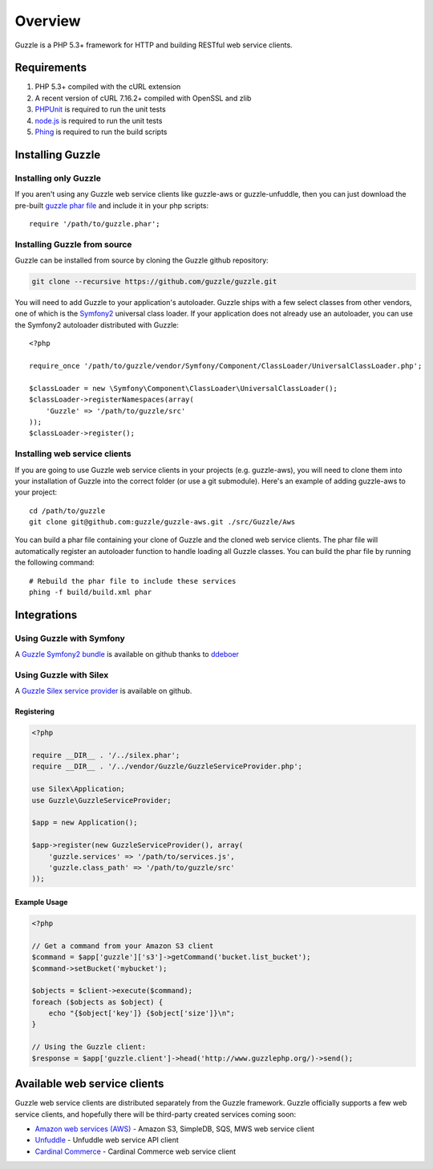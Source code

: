 ========
Overview
========

.. highlight:: php

Guzzle is a PHP 5.3+ framework for HTTP and building RESTful web service clients.

Requirements
------------

#. PHP 5.3+ compiled with the cURL extension
#. A recent version of cURL 7.16.2+ compiled with OpenSSL and zlib
#. `PHPUnit <http://www.phpunit.de/manual/3.6/en/installation.html>`_ is required to run the unit tests
#. `node.js <http://nodejs.org>`_ is required to run the unit tests
#. `Phing <http://www.phing.info/trac/>`_ is required to run the build scripts

Installing Guzzle
-----------------

Installing only Guzzle
~~~~~~~~~~~~~~~~~~~~~~

If you aren't using any Guzzle web service clients like guzzle-aws or guzzle-unfuddle, then you can just download the pre-built `guzzle phar file <http://build.guzzlephp.org/guzzle.phar>`_ and include it in your php scripts::

    require '/path/to/guzzle.phar';

Installing Guzzle from source
~~~~~~~~~~~~~~~~~~~~~~~~~~~~~

Guzzle can be installed from source by cloning the Guzzle github repository:

.. code-block:: bash

    git clone --recursive https://github.com/guzzle/guzzle.git

You will need to add Guzzle to your application's autoloader.  Guzzle ships with a few select classes from other vendors, one of which is the `Symfony2 <http://symfony.com/>`_ universal class loader.  If your application does not already use an autoloader, you can use the Symfony2 autoloader distributed with Guzzle::

    <?php

    require_once '/path/to/guzzle/vendor/Symfony/Component/ClassLoader/UniversalClassLoader.php';

    $classLoader = new \Symfony\Component\ClassLoader\UniversalClassLoader();
    $classLoader->registerNamespaces(array(
        'Guzzle' => '/path/to/guzzle/src'
    ));
    $classLoader->register();

Installing web service clients
~~~~~~~~~~~~~~~~~~~~~~~~~~~~~~

If you are going to use Guzzle web service clients in your projects (e.g. guzzle-aws), you will need to clone them into your installation of Guzzle into the correct folder (or use a git submodule).  Here's an example of adding guzzle-aws to your project::

    cd /path/to/guzzle
    git clone git@github.com:guzzle/guzzle-aws.git ./src/Guzzle/Aws

You can build a phar file containing your clone of Guzzle and the cloned web service clients.  The phar file will automatically register an autoloader function to handle loading all Guzzle classes.  You can build the phar file by running the following command::

    # Rebuild the phar file to include these services
    phing -f build/build.xml phar

Integrations
------------

Using Guzzle with Symfony
~~~~~~~~~~~~~~~~~~~~~~~~~

A `Guzzle Symfony2 bundle <https://github.com/ddeboer/GuzzleBundle>`_ is available on github thanks to `ddeboer <https://github.com/ddeboer>`_

Using Guzzle with Silex
~~~~~~~~~~~~~~~~~~~~~~~

A `Guzzle Silex service provider <https://github.com/guzzle/guzzle-silex-extension>`_ is available on github.

Registering
^^^^^^^^^^^

.. code-block:: php

    <?php

    require __DIR__ . '/../silex.phar';
    require __DIR__ . '/../vendor/Guzzle/GuzzleServiceProvider.php';

    use Silex\Application;
    use Guzzle\GuzzleServiceProvider;

    $app = new Application();

    $app->register(new GuzzleServiceProvider(), array(
        'guzzle.services' => '/path/to/services.js',
        'guzzle.class_path' => '/path/to/guzzle/src'
    ));

Example Usage
^^^^^^^^^^^^^

.. code-block:: php

    <?php

    // Get a command from your Amazon S3 client
    $command = $app['guzzle']['s3']->getCommand('bucket.list_bucket');
    $command->setBucket('mybucket');

    $objects = $client->execute($command);
    foreach ($objects as $object) {
        echo "{$object['key']} {$object['size']}\n";
    }

    // Using the Guzzle client:
    $response = $app['guzzle.client']->head('http://www.guzzlephp.org/)->send();

Available web service clients
-----------------------------

Guzzle web service clients are distributed separately from the Guzzle framework.  Guzzle officially supports a few web service clients, and hopefully there will be third-party created services coming soon:

* `Amazon web services (AWS) <https://github.com/guzzle/guzzle-aws>`_ - Amazon S3, SimpleDB, SQS, MWS web service client
* `Unfuddle <https://github.com/guzzle/guzzle-unfuddle>`_ - Unfuddle web service API client
* `Cardinal Commerce <https://github.com/guzzle/guzzle-cardinal-commerce>`_ - Cardinal Commerce web service client